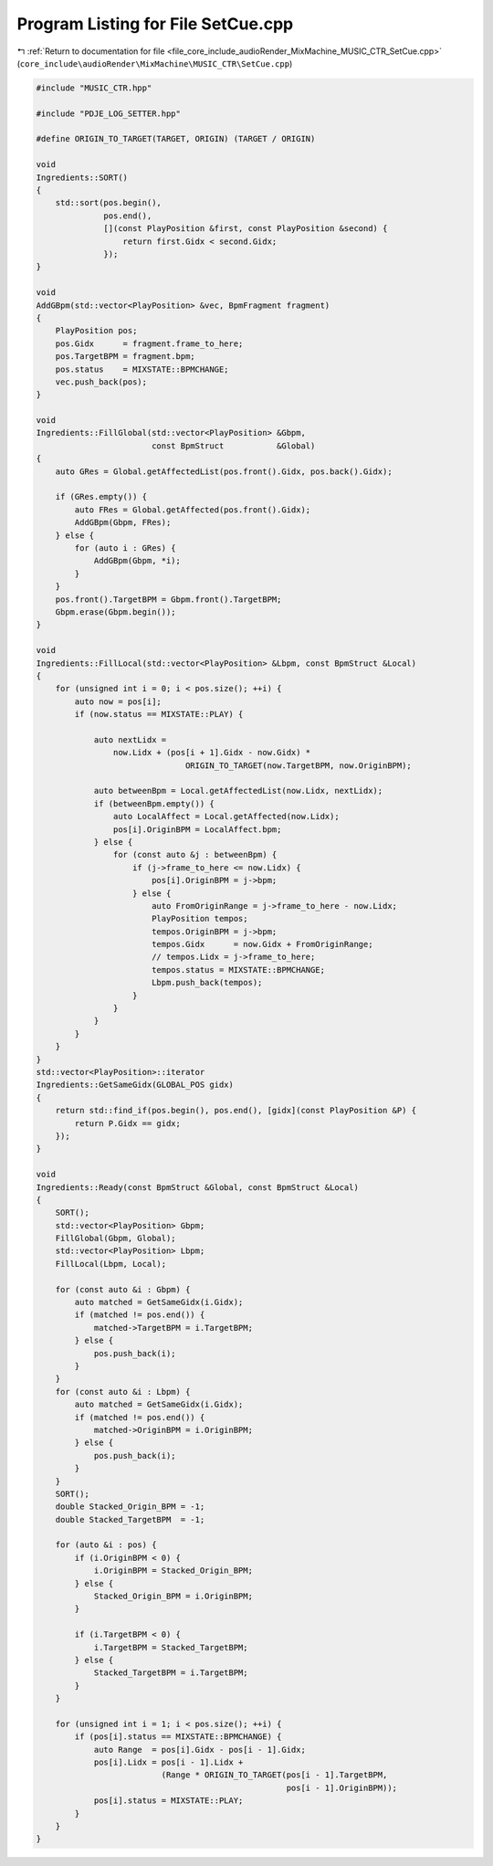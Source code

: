 
.. _program_listing_file_core_include_audioRender_MixMachine_MUSIC_CTR_SetCue.cpp:

Program Listing for File SetCue.cpp
===================================

|exhale_lsh| :ref:`Return to documentation for file <file_core_include_audioRender_MixMachine_MUSIC_CTR_SetCue.cpp>` (``core_include\audioRender\MixMachine\MUSIC_CTR\SetCue.cpp``)

.. |exhale_lsh| unicode:: U+021B0 .. UPWARDS ARROW WITH TIP LEFTWARDS

.. code-block:: cpp

   #include "MUSIC_CTR.hpp"
   
   #include "PDJE_LOG_SETTER.hpp"
   
   #define ORIGIN_TO_TARGET(TARGET, ORIGIN) (TARGET / ORIGIN)
   
   void
   Ingredients::SORT()
   {
       std::sort(pos.begin(),
                 pos.end(),
                 [](const PlayPosition &first, const PlayPosition &second) {
                     return first.Gidx < second.Gidx;
                 });
   }
   
   void
   AddGBpm(std::vector<PlayPosition> &vec, BpmFragment fragment)
   {
       PlayPosition pos;
       pos.Gidx      = fragment.frame_to_here;
       pos.TargetBPM = fragment.bpm;
       pos.status    = MIXSTATE::BPMCHANGE;
       vec.push_back(pos);
   }
   
   void
   Ingredients::FillGlobal(std::vector<PlayPosition> &Gbpm,
                           const BpmStruct           &Global)
   {
       auto GRes = Global.getAffectedList(pos.front().Gidx, pos.back().Gidx);
   
       if (GRes.empty()) {
           auto FRes = Global.getAffected(pos.front().Gidx);
           AddGBpm(Gbpm, FRes);
       } else {
           for (auto i : GRes) {
               AddGBpm(Gbpm, *i);
           }
       }
       pos.front().TargetBPM = Gbpm.front().TargetBPM;
       Gbpm.erase(Gbpm.begin());
   }
   
   void
   Ingredients::FillLocal(std::vector<PlayPosition> &Lbpm, const BpmStruct &Local)
   {
       for (unsigned int i = 0; i < pos.size(); ++i) {
           auto now = pos[i];
           if (now.status == MIXSTATE::PLAY) {
   
               auto nextLidx =
                   now.Lidx + (pos[i + 1].Gidx - now.Gidx) *
                                  ORIGIN_TO_TARGET(now.TargetBPM, now.OriginBPM);
   
               auto betweenBpm = Local.getAffectedList(now.Lidx, nextLidx);
               if (betweenBpm.empty()) {
                   auto LocalAffect = Local.getAffected(now.Lidx);
                   pos[i].OriginBPM = LocalAffect.bpm;
               } else {
                   for (const auto &j : betweenBpm) {
                       if (j->frame_to_here <= now.Lidx) {
                           pos[i].OriginBPM = j->bpm;
                       } else {
                           auto FromOriginRange = j->frame_to_here - now.Lidx;
                           PlayPosition tempos;
                           tempos.OriginBPM = j->bpm;
                           tempos.Gidx      = now.Gidx + FromOriginRange;
                           // tempos.Lidx = j->frame_to_here;
                           tempos.status = MIXSTATE::BPMCHANGE;
                           Lbpm.push_back(tempos);
                       }
                   }
               }
           }
       }
   }
   std::vector<PlayPosition>::iterator
   Ingredients::GetSameGidx(GLOBAL_POS gidx)
   {
       return std::find_if(pos.begin(), pos.end(), [gidx](const PlayPosition &P) {
           return P.Gidx == gidx;
       });
   }
   
   void
   Ingredients::Ready(const BpmStruct &Global, const BpmStruct &Local)
   {
       SORT();
       std::vector<PlayPosition> Gbpm;
       FillGlobal(Gbpm, Global);
       std::vector<PlayPosition> Lbpm;
       FillLocal(Lbpm, Local);
   
       for (const auto &i : Gbpm) {
           auto matched = GetSameGidx(i.Gidx);
           if (matched != pos.end()) {
               matched->TargetBPM = i.TargetBPM;
           } else {
               pos.push_back(i);
           }
       }
       for (const auto &i : Lbpm) {
           auto matched = GetSameGidx(i.Gidx);
           if (matched != pos.end()) {
               matched->OriginBPM = i.OriginBPM;
           } else {
               pos.push_back(i);
           }
       }
       SORT();
       double Stacked_Origin_BPM = -1;
       double Stacked_TargetBPM  = -1;
   
       for (auto &i : pos) {
           if (i.OriginBPM < 0) {
               i.OriginBPM = Stacked_Origin_BPM;
           } else {
               Stacked_Origin_BPM = i.OriginBPM;
           }
   
           if (i.TargetBPM < 0) {
               i.TargetBPM = Stacked_TargetBPM;
           } else {
               Stacked_TargetBPM = i.TargetBPM;
           }
       }
   
       for (unsigned int i = 1; i < pos.size(); ++i) {
           if (pos[i].status == MIXSTATE::BPMCHANGE) {
               auto Range  = pos[i].Gidx - pos[i - 1].Gidx;
               pos[i].Lidx = pos[i - 1].Lidx +
                             (Range * ORIGIN_TO_TARGET(pos[i - 1].TargetBPM,
                                                       pos[i - 1].OriginBPM));
               pos[i].status = MIXSTATE::PLAY;
           }
       }
   }

